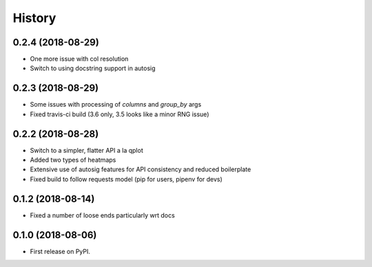 =======
History
=======


0.2.4 (2018-08-29)
-----------------

* One more issue with col resolution
* Switch to using docstring support in autosig

0.2.3 (2018-08-29)
-----------------

* Some issues with processing of `columns` and `group_by` args
* Fixed travis-ci build (3.6 only, 3.5 looks like a minor RNG issue)

0.2.2 (2018-08-28)
-----------------

* Switch to a simpler, flatter API a la qplot
* Added two types of heatmaps
* Extensive use of autosig features for API consistency and reduced boilerplate
* Fixed build to follow requests model (pip for users, pipenv for devs)

0.1.2 (2018-08-14)
-----------------

* Fixed a number of loose ends particularly wrt docs


0.1.0 (2018-08-06)
------------------

* First release on PyPI.
